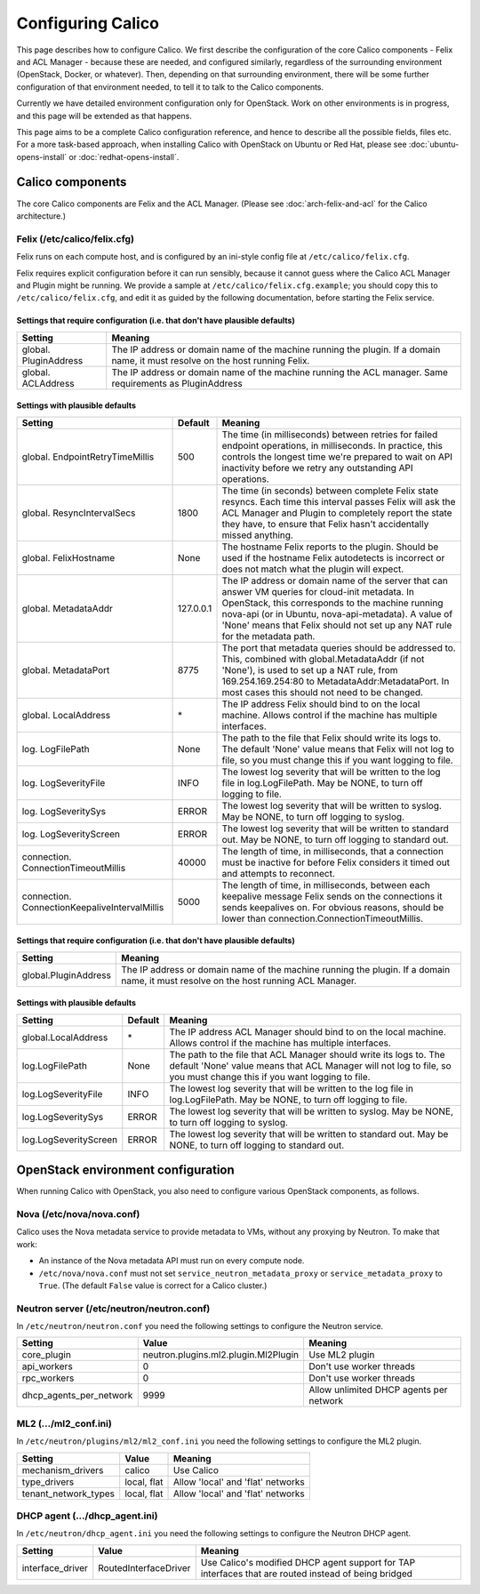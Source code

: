 Configuring Calico
==================

This page describes how to configure Calico. We first describe the
configuration of the core Calico components - Felix and ACL Manager -
because these are needed, and configured similarly, regardless of the
surrounding environment (OpenStack, Docker, or whatever). Then,
depending on that surrounding environment, there will be some further
configuration of that environment needed, to tell it to talk to the
Calico components.

Currently we have detailed environment configuration only for OpenStack.
Work on other environments is in progress, and this page will be
extended as that happens.

This page aims to be a complete Calico configuration reference, and
hence to describe all the possible fields, files etc. For a more
task-based approach, when installing Calico with OpenStack on Ubuntu or
Red Hat, please see :doc:`ubuntu-opens-install` or
:doc:`redhat-opens-install`.

Calico components
-----------------

The core Calico components are Felix and the ACL Manager. (Please see
:doc:`arch-felix-and-acl` for the Calico architecture.)

Felix (/etc/calico/felix.cfg)
^^^^^^^^^^^^^^^^^^^^^^^^^^^^^

Felix runs on each compute host, and is configured by an ini-style
config file at ``/etc/calico/felix.cfg``.

Felix requires explicit configuration before it can run sensibly,
because it cannot guess where the Calico ACL Manager and Plugin might be
running. We provide a sample at ``/etc/calico/felix.cfg.example``; you
should copy this to ``/etc/calico/felix.cfg``, and edit it as guided by
the following documentation, before starting the Felix service.

Settings that require configuration (i.e. that don't have plausible defaults)
~~~~~~~~~~~~~~~~~~~~~~~~~~~~~~~~~~~~~~~~~~~~~~~~~~~~~~~~~~~~~~~~~~~~~~~~~~~~~

+-------------------------+---------------------------------------------------------------------------------------------------------------------------------+
| Setting                 | Meaning                                                                                                                         |
+=========================+=================================================================================================================================+
| global. PluginAddress   | The IP address or domain name of the machine running the plugin. If a domain name, it must resolve on the host running Felix.   |
+-------------------------+---------------------------------------------------------------------------------------------------------------------------------+
| global. ACLAddress      | The IP address or domain name of the machine running the ACL manager. Same requirements as PluginAddress                        |
+-------------------------+---------------------------------------------------------------------------------------------------------------------------------+

Settings with plausible defaults
~~~~~~~~~~~~~~~~~~~~~~~~~~~~~~~~

+-------------------------------------------------+-------------+----------------------------------------------------------------------------------------------------------------------------------------------------------------------------------------------------------------------------------------------------------------------------------------------+
| Setting                                         | Default     | Meaning                                                                                                                                                                                                                                                                                      |
+=================================================+=============+==============================================================================================================================================================================================================================================================================================+
| global. EndpointRetryTimeMillis                 | 500         | The time (in milliseconds) between retries for failed endpoint operations, in milliseconds. In practice, this controls the longest time we're prepared to wait on API inactivity before we retry any outstanding API operations.                                                             |
+-------------------------------------------------+-------------+----------------------------------------------------------------------------------------------------------------------------------------------------------------------------------------------------------------------------------------------------------------------------------------------+
| global. ResyncIntervalSecs                      | 1800        | The time (in seconds) between complete Felix state resyncs. Each time this interval passes Felix will ask the ACL Manager and Plugin to completely report the state they have, to ensure that Felix hasn't accidentally missed anything.                                                     |
+-------------------------------------------------+-------------+----------------------------------------------------------------------------------------------------------------------------------------------------------------------------------------------------------------------------------------------------------------------------------------------+
| global. FelixHostname                           | None        | The hostname Felix reports to the plugin. Should be used if the hostname Felix autodetects is incorrect or does not match what the plugin will expect.                                                                                                                                       |
+-------------------------------------------------+-------------+----------------------------------------------------------------------------------------------------------------------------------------------------------------------------------------------------------------------------------------------------------------------------------------------+
| global. MetadataAddr                            | 127.0.0.1   | The IP address or domain name of the server that can answer VM queries for cloud-init metadata. In OpenStack, this corresponds to the machine running nova-api (or in Ubuntu, nova-api-metadata). A value of 'None' means that Felix should not set up any NAT rule for the metadata path.   |
+-------------------------------------------------+-------------+----------------------------------------------------------------------------------------------------------------------------------------------------------------------------------------------------------------------------------------------------------------------------------------------+
| global. MetadataPort                            | 8775        | The port that metadata queries should be addressed to. This, combined with global.MetadataAddr (if not 'None'), is used to set up a NAT rule, from 169.254.169.254:80 to MetadataAddr:MetadataPort. In most cases this should not need to be changed.                                        |
+-------------------------------------------------+-------------+----------------------------------------------------------------------------------------------------------------------------------------------------------------------------------------------------------------------------------------------------------------------------------------------+
| global. LocalAddress                            | \*          | The IP address Felix should bind to on the local machine. Allows control if the machine has multiple interfaces.                                                                                                                                                                             |
+-------------------------------------------------+-------------+----------------------------------------------------------------------------------------------------------------------------------------------------------------------------------------------------------------------------------------------------------------------------------------------+
| log. LogFilePath                                | None        | The path to the file that Felix should write its logs to. The default 'None' value means that Felix will not log to file, so you must change this if you want logging to file.                                                                                                               |
+-------------------------------------------------+-------------+----------------------------------------------------------------------------------------------------------------------------------------------------------------------------------------------------------------------------------------------------------------------------------------------+
| log. LogSeverityFile                            | INFO        | The lowest log severity that will be written to the log file in log.LogFilePath. May be NONE, to turn off logging to file.                                                                                                                                                                   |
+-------------------------------------------------+-------------+----------------------------------------------------------------------------------------------------------------------------------------------------------------------------------------------------------------------------------------------------------------------------------------------+
| log. LogSeveritySys                             | ERROR       | The lowest log severity that will be written to syslog. May be NONE, to turn off logging to syslog.                                                                                                                                                                                          |
+-------------------------------------------------+-------------+----------------------------------------------------------------------------------------------------------------------------------------------------------------------------------------------------------------------------------------------------------------------------------------------+
| log. LogSeverityScreen                          | ERROR       | The lowest log severity that will be written to standard out. May be NONE, to turn off logging to standard out.                                                                                                                                                                              |
+-------------------------------------------------+-------------+----------------------------------------------------------------------------------------------------------------------------------------------------------------------------------------------------------------------------------------------------------------------------------------------+
| connection. ConnectionTimeoutMillis             | 40000       | The length of time, in milliseconds, that a connection must be inactive for before Felix considers it timed out and attempts to reconnect.                                                                                                                                                   |
+-------------------------------------------------+-------------+----------------------------------------------------------------------------------------------------------------------------------------------------------------------------------------------------------------------------------------------------------------------------------------------+
| connection. ConnectionKeepaliveIntervalMillis   | 5000        | The length of time, in milliseconds, between each keepalive message Felix sends on the connections it sends keepalives on. For obvious reasons, should be lower than connection.ConnectionTimeoutMillis.                                                                                     |
+-------------------------------------------------+-------------+----------------------------------------------------------------------------------------------------------------------------------------------------------------------------------------------------------------------------------------------------------------------------------------------+

Settings that require configuration (i.e. that don't have plausible defaults)
~~~~~~~~~~~~~~~~~~~~~~~~~~~~~~~~~~~~~~~~~~~~~~~~~~~~~~~~~~~~~~~~~~~~~~~~~~~~~

+------------------------+---------------------------------------------------------------------------------------------------------------------------------------+
| Setting                | Meaning                                                                                                                               |
+========================+=======================================================================================================================================+
| global.PluginAddress   | The IP address or domain name of the machine running the plugin. If a domain name, it must resolve on the host running ACL Manager.   |
+------------------------+---------------------------------------------------------------------------------------------------------------------------------------+

Settings with plausible defaults
~~~~~~~~~~~~~~~~~~~~~~~~~~~~~~~~

+-------------------------+-----------+----------------------------------------------------------------------------------------------------------------------------------------------------------------------------------------------+
| Setting                 | Default   | Meaning                                                                                                                                                                                      |
+=========================+===========+==============================================================================================================================================================================================+
| global.LocalAddress     | \*        | The IP address ACL Manager should bind to on the local machine. Allows control if the machine has multiple interfaces.                                                                       |
+-------------------------+-----------+----------------------------------------------------------------------------------------------------------------------------------------------------------------------------------------------+
| log.LogFilePath         | None      | The path to the file that ACL Manager should write its logs to. The default 'None' value means that ACL Manager will not log to file, so you must change this if you want logging to file.   |
+-------------------------+-----------+----------------------------------------------------------------------------------------------------------------------------------------------------------------------------------------------+
| log.LogSeverityFile     | INFO      | The lowest log severity that will be written to the log file in log.LogFilePath. May be NONE, to turn off logging to file.                                                                   |
+-------------------------+-----------+----------------------------------------------------------------------------------------------------------------------------------------------------------------------------------------------+
| log.LogSeveritySys      | ERROR     | The lowest log severity that will be written to syslog. May be NONE, to turn off logging to syslog.                                                                                          |
+-------------------------+-----------+----------------------------------------------------------------------------------------------------------------------------------------------------------------------------------------------+
| log.LogSeverityScreen   | ERROR     | The lowest log severity that will be written to standard out. May be NONE, to turn off logging to standard out.                                                                              |
+-------------------------+-----------+----------------------------------------------------------------------------------------------------------------------------------------------------------------------------------------------+

OpenStack environment configuration
-----------------------------------

When running Calico with OpenStack, you also need to configure various
OpenStack components, as follows.

Nova (/etc/nova/nova.conf)
^^^^^^^^^^^^^^^^^^^^^^^^^^

Calico uses the Nova metadata service to provide metadata to VMs,
without any proxying by Neutron. To make that work:

-  An instance of the Nova metadata API must run on every compute node.

-  ``/etc/nova/nova.conf`` must not set
   ``service_neutron_metadata_proxy`` or ``service_metadata_proxy`` to
   ``True``. (The default ``False`` value is correct for a Calico
   cluster.)

Neutron server (/etc/neutron/neutron.conf)
^^^^^^^^^^^^^^^^^^^^^^^^^^^^^^^^^^^^^^^^^^

In ``/etc/neutron/neutron.conf`` you need the following settings to
configure the Neutron service.

+------------------------------+----------------------------------------+-------------------------------------------+
| Setting                      | Value                                  | Meaning                                   |
+==============================+========================================+===========================================+
| core\_plugin                 | neutron.plugins.ml2.plugin.Ml2Plugin   | Use ML2 plugin                            |
+------------------------------+----------------------------------------+-------------------------------------------+
| api\_workers                 | 0                                      | Don't use worker threads                  |
+------------------------------+----------------------------------------+-------------------------------------------+
| rpc\_workers                 | 0                                      | Don't use worker threads                  |
+------------------------------+----------------------------------------+-------------------------------------------+
| dhcp\_agents\_per\_network   | 9999                                   | Allow unlimited DHCP agents per network   |
+------------------------------+----------------------------------------+-------------------------------------------+

ML2 (.../ml2\_conf.ini)
^^^^^^^^^^^^^^^^^^^^^^^

In ``/etc/neutron/plugins/ml2/ml2_conf.ini`` you need the following
settings to configure the ML2 plugin.

+--------------------------+---------------+-------------------------------------+
| Setting                  | Value         | Meaning                             |
+==========================+===============+=====================================+
| mechanism\_drivers       | calico        | Use Calico                          |
+--------------------------+---------------+-------------------------------------+
| type\_drivers            | local, flat   | Allow 'local' and 'flat' networks   |
+--------------------------+---------------+-------------------------------------+
| tenant\_network\_types   | local, flat   | Allow 'local' and 'flat' networks   |
+--------------------------+---------------+-------------------------------------+

DHCP agent (.../dhcp\_agent.ini)
^^^^^^^^^^^^^^^^^^^^^^^^^^^^^^^^

In ``/etc/neutron/dhcp_agent.ini`` you need the following settings to
configure the Neutron DHCP agent.

+---------------------+-------------------------+--------------------------------------------------------------------------------------------------------+
| Setting             | Value                   | Meaning                                                                                                |
+=====================+=========================+========================================================================================================+
| interface\_driver   | RoutedInterfaceDriver   | Use Calico's modified DHCP agent support for TAP interfaces that are routed instead of being bridged   |
+---------------------+-------------------------+--------------------------------------------------------------------------------------------------------+

